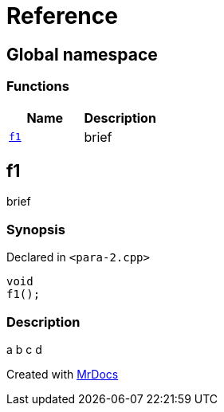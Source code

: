 = Reference
:mrdocs:

[#index]
== Global namespace

=== Functions
[cols=2]
|===
| Name | Description 

| <<#f1,`f1`>> 
| 
brief


|===

[#f1]
== f1


brief


=== Synopsis

Declared in `<pass:[para-2.cpp]>`
[source,cpp,subs="verbatim,macros,-callouts"]
----
void
f1();
----

=== Description


a
b
c
d




[.small]#Created with https://www.mrdocs.com[MrDocs]#
